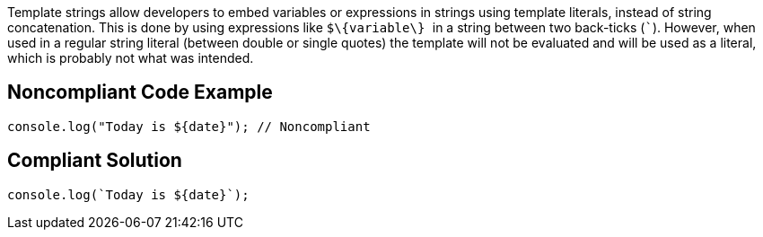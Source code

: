 Template strings allow developers to embed variables or expressions in strings using template literals, instead of string concatenation. This is done by using expressions like ``++$\{variable\} ++`` in a string between two back-ticks (``++`++``). However, when used in a regular string literal (between double or single quotes) the template will not be evaluated and will be used as a literal, which is probably not what was intended.


== Noncompliant Code Example

----
console.log("Today is ${date}"); // Noncompliant
----


== Compliant Solution

----
console.log(`Today is ${date}`);
----


